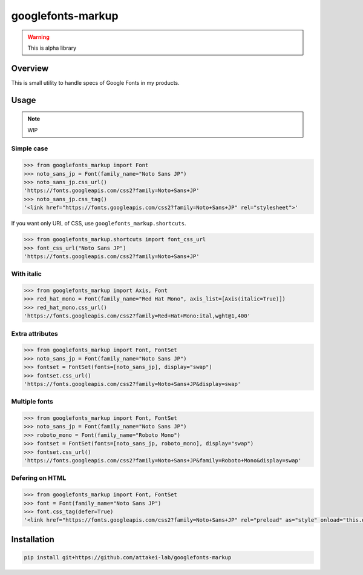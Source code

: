 ==================
googlefonts-markup
==================

.. warning:: This is alpha library

Overview
========

This is small utility to handle specs of Google Fonts in my products.

Usage
=====

.. note:: WIP

Simple case
-----------

.. code-block:: python

   >>> from googlefonts_markup import Font
   >>> noto_sans_jp = Font(family_name="Noto Sans JP")
   >>> noto_sans_jp.css_url()
   'https://fonts.googleapis.com/css2?family=Noto+Sans+JP'
   >>> noto_sans_jp.css_tag()
   '<link href="https://fonts.googleapis.com/css2?family=Noto+Sans+JP" rel="stylesheet">'

If you want only URL of CSS, use ``googlefonts_markup.shortcuts``.

.. code-block:: python

   >>> from googlefonts_markup.shortcuts import font_css_url
   >>> font_css_url("Noto Sans JP")
   'https://fonts.googleapis.com/css2?family=Noto+Sans+JP'

With italic
-----------

.. code-block:: python

   >>> from googlefonts_markup import Axis, Font
   >>> red_hat_mono = Font(family_name="Red Hat Mono", axis_list=[Axis(italic=True)])
   >>> red_hat_mono.css_url()
   'https://fonts.googleapis.com/css2?family=Red+Hat+Mono:ital,wght@1,400'

Extra attributes
----------------

.. code-block:: python

   >>> from googlefonts_markup import Font, FontSet
   >>> noto_sans_jp = Font(family_name="Noto Sans JP")
   >>> fontset = FontSet(fonts=[noto_sans_jp], display="swap")
   >>> fontset.css_url()
   'https://fonts.googleapis.com/css2?family=Noto+Sans+JP&display=swap'

Multiple fonts
--------------

.. code-block:: python

   >>> from googlefonts_markup import Font, FontSet
   >>> noto_sans_jp = Font(family_name="Noto Sans JP")
   >>> roboto_mono = Font(family_name="Roboto Mono")
   >>> fontset = FontSet(fonts=[noto_sans_jp, roboto_mono], display="swap")
   >>> fontset.css_url()
   'https://fonts.googleapis.com/css2?family=Noto+Sans+JP&family=Roboto+Mono&display=swap'

Defering on HTML
----------------

.. code-block:: python

   >>> from googlefonts_markup import Font, FontSet
   >>> font = Font(family_name="Noto Sans JP")
   >>> font.css_tag(defer=True)
   '<link href="https://fonts.googleapis.com/css2?family=Noto+Sans+JP" rel="preload" as="style" onload="this.onload=null;this.rel=\'stylesheet\'">'

Installation
============

.. code-block:: console

   pip install git+https://github.com/attakei-lab/googlefonts-markup

